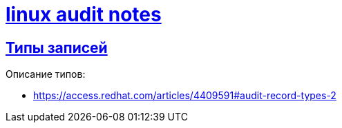 = xref:index.html[linux audit notes]
:hardbreaks-option:
:sectlinks:

== Типы записей

Описание типов:

* https://access.redhat.com/articles/4409591#audit-record-types-2

